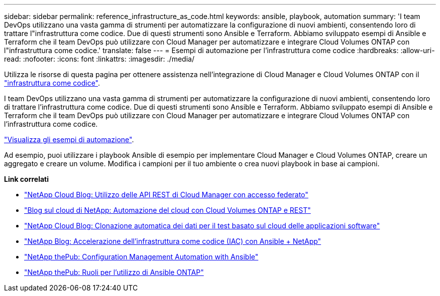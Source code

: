 ---
sidebar: sidebar 
permalink: reference_infrastructure_as_code.html 
keywords: ansible, playbook, automation 
summary: 'I team DevOps utilizzano una vasta gamma di strumenti per automatizzare la configurazione di nuovi ambienti, consentendo loro di trattare l"infrastruttura come codice. Due di questi strumenti sono Ansible e Terraform. Abbiamo sviluppato esempi di Ansible e Terraform che il team DevOps può utilizzare con Cloud Manager per automatizzare e integrare Cloud Volumes ONTAP con l"infrastruttura come codice.' 
translate: false 
---
= Esempi di automazione per l'infrastruttura come codice
:hardbreaks:
:allow-uri-read: 
:nofooter: 
:icons: font
:linkattrs: 
:imagesdir: ./media/


[role="lead"]
Utilizza le risorse di questa pagina per ottenere assistenza nell'integrazione di Cloud Manager e Cloud Volumes ONTAP con il https://www.netapp.com/us/info/what-is-infrastructure-as-code-iac.aspx["infrastruttura come codice"^].

I team DevOps utilizzano una vasta gamma di strumenti per automatizzare la configurazione di nuovi ambienti, consentendo loro di trattare l'infrastruttura come codice. Due di questi strumenti sono Ansible e Terraform. Abbiamo sviluppato esempi di Ansible e Terraform che il team DevOps può utilizzare con Cloud Manager per automatizzare e integrare Cloud Volumes ONTAP con l'infrastruttura come codice.

https://github.com/edarzi/cloud-manager-automation-samples["Visualizza gli esempi di automazione"^].

Ad esempio, puoi utilizzare i playbook Ansible di esempio per implementare Cloud Manager e Cloud Volumes ONTAP, creare un aggregato e creare un volume. Modifica i campioni per il tuo ambiente o crea nuovi playbook in base ai campioni.

*Link correlati*

* https://cloud.netapp.com/blog/using-cloud-manager-rest-apis-with-federated-access["NetApp Cloud Blog: Utilizzo delle API REST di Cloud Manager con accesso federato"^]
* https://cloud.netapp.com/blog/cloud-automation-with-cloud-volumes-ontap-rest["Blog sul cloud di NetApp: Automazione del cloud con Cloud Volumes ONTAP e REST"^]
* https://cloud.netapp.com/blog/automated-data-cloning-for-cloud-based-testing["NetApp Cloud Blog: Clonazione automatica dei dati per il test basato sul cloud delle applicazioni software"^]
* https://blog.netapp.com/infrastructure-as-code-accelerated-with-ansible-netapp/["NetApp Blog: Accelerazione dell'infrastruttura come codice (IAC) con Ansible + NetApp"^]
* https://netapp.io/configuration-management-and-automation/["NetApp thePub: Configuration Management  Automation with Ansible"^]
* https://netapp.io/2019/03/25/simplicity-at-its-finest-roles-for-ansible-ontap-use/["NetApp thePub: Ruoli per l'utilizzo di Ansible ONTAP"^]

